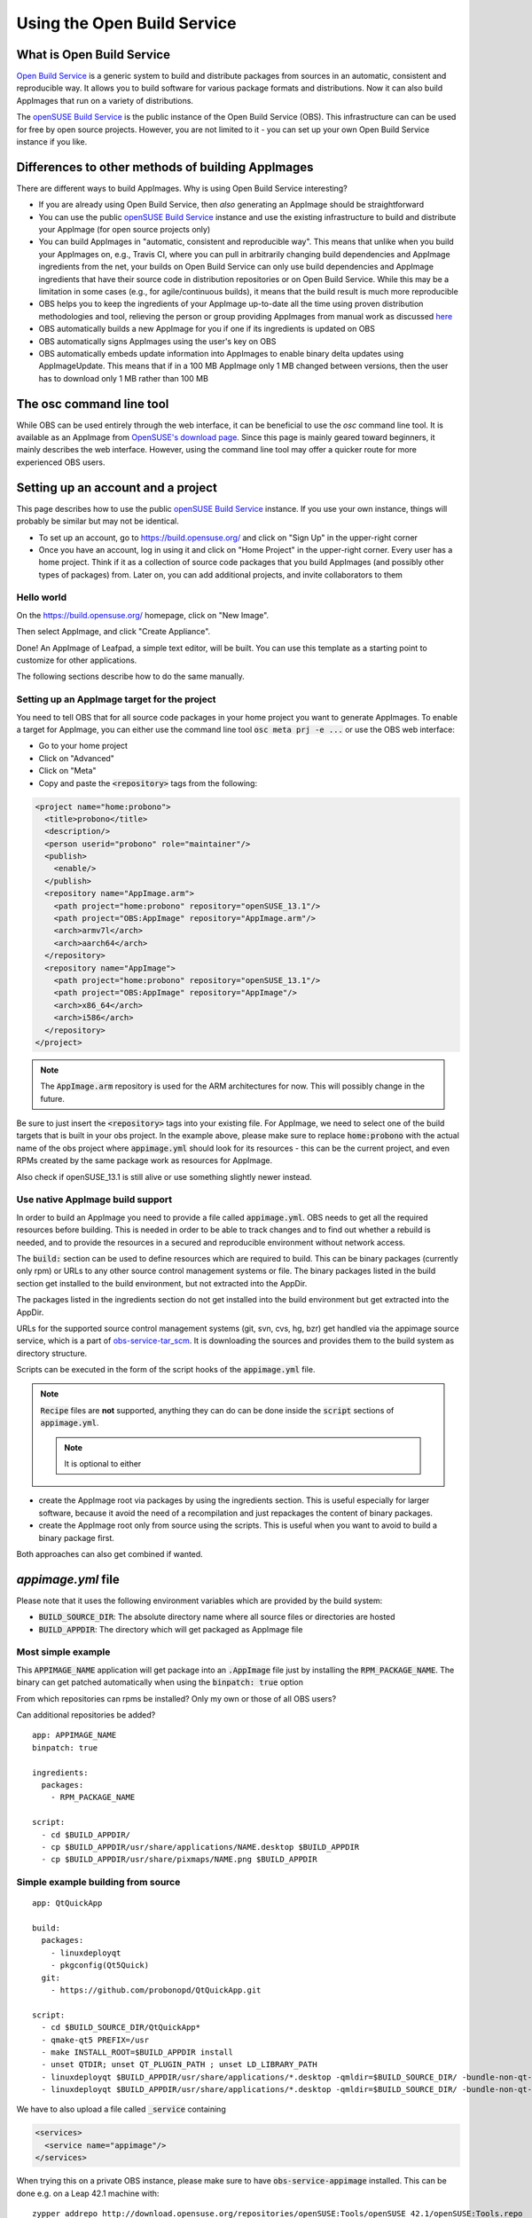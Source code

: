 Using the Open Build Service
============================

What is Open Build Service
--------------------------

`Open Build Service <http://openbuildservice.org/>`_ is a generic system to build and distribute packages from sources in an automatic, consistent and reproducible way. It allows you to build software for various package formats and distributions. Now it can also build AppImages that run on a variety of distributions.

The `openSUSE Build Service`_ is the public instance of the Open Build Service (OBS). This infrastructure can can be used for free by open source projects. However, you are not limited to it - you can set up your own Open Build Service instance if you like.

.. _openSUSE Build Service: https://build.opensuse.org/


Differences to other methods of building AppImages
--------------------------------------------------

There are different ways to build AppImages. Why is using Open Build Service interesting?

* If you are already using Open Build Service, then *also* generating an AppImage should be straightforward
* You can use the public `openSUSE Build Service`_ instance and use the existing infrastructure to build and distribute your AppImage (for open source projects only)
* You can build AppImages in "automatic, consistent and reproducible way". This means that unlike when you build your AppImages on, e.g., Travis CI, where you can pull in arbitrarily changing build dependencies and AppImage ingredients from the net, your builds on Open Build Service can only use build dependencies and AppImage ingredients that have their source code in distribution repositories or on Open Build Service. While this may be a limitation in some cases (e.g., for agile/continuous builds), it means that the build result is much more reproducible
* OBS helps you to keep the ingredients of your AppImage up-to-date all the time using proven distribution methodologies and tool, relieving the person or group providing AppImages from manual work as discussed `here <https://www.youtube.com/watch?v=BrWB2OZ9h2Y>`_
* OBS automatically builds a new AppImage for you if one if its ingredients is updated on OBS
* OBS automatically signs AppImages using the user's key on OBS
* OBS automatically embeds update information into AppImages to enable binary delta updates using AppImageUpdate. This means that if in a 100 MB AppImage only 1 MB changed between versions, then the user has to download only 1 MB rather than 100 MB

The osc command line tool
-------------------------

While OBS can be used entirely through the web interface, it can be beneficial to use the `osc` command line tool. It is available as an AppImage from `OpenSUSE's download page <https://download.opensuse.org/repositories/openSUSE:/Tools/AppImage/>`_. Since this page is mainly geared toward beginners, it mainly describes the web interface. However, using the command line tool may offer a quicker route for more experienced OBS users.


Setting up an account and a project
-----------------------------------

This page describes how to use the public `openSUSE Build Service`_ instance. If you use your own instance, things will probably be similar but may not be identical.

* To set up an account, go to https://build.opensuse.org/ and click on "Sign Up" in the upper-right corner

* Once you have an account, log in using it and click on "Home Project" in the upper-right corner. Every user has a home project. Think if it as a collection of source code packages that you build AppImages (and possibly other types of packages) from. Later on, you can add additional projects, and invite collaborators to them


Hello world
^^^^^^^^^^^

On the https://build.opensuse.org/ homepage, click on "New Image".

.. Old image is available here:
	https://user-images.githubusercontent.com/2480569/26893574-00534da0-4bbc-11e7-82b2-24646c3d6ff0.png

.. image:: /_static/img/packaging-guide/obs-new-image.png
	:alt: "New Image" icon

Then select AppImage, and click "Create Appliance".

.. Old image is available here:
	https://user-images.githubusercontent.com/2480569/26893577-00aac72e-4bbc-11e7-8fbf-457b3be82e19.png

.. image:: /_static/img/packaging-guide/obs-create-appliance.png
	:alt: Radio button: "Select template" (AppImage), input field: "Name your appliance", submit button: "Create Appliance"

Done! An AppImage of Leafpad, a simple text editor, will be built. You can use this template as a starting point to customize for other applications.

The following sections describe how to do the same manually.


Setting up an AppImage target for the project
^^^^^^^^^^^^^^^^^^^^^^^^^^^^^^^^^^^^^^^^^^^^^

You need to tell OBS that for all source code packages in your home project you want to generate AppImages. To enable a target for AppImage, you can either use the command line tool :code:`osc meta prj -e ...` or use the OBS web interface:

* Go to your home project
* Click on "Advanced"
* Click on "Meta"
* Copy and paste the :code:`<repository>` tags from the following:

.. code-block:: xml

	<project name="home:probono">
	  <title>probono</title>
	  <description/>
	  <person userid="probono" role="maintainer"/>
	  <publish>
	    <enable/>
  	  </publish>
	  <repository name="AppImage.arm">
	    <path project="home:probono" repository="openSUSE_13.1"/>
	    <path project="OBS:AppImage" repository="AppImage.arm"/>
	    <arch>armv7l</arch>
	    <arch>aarch64</arch>
	  </repository>
	  <repository name="AppImage">
	    <path project="home:probono" repository="openSUSE_13.1"/>
	    <path project="OBS:AppImage" repository="AppImage"/>
	    <arch>x86_64</arch>
	    <arch>i586</arch>
	  </repository>
	</project>


.. note::

	The :code:`AppImage.arm` repository is used for the ARM architectures for now. This will possibly change in the future.


Be sure to just insert the :code:`<repository>` tags into your existing file. For AppImage, we need to select one of the build targets that is built in your obs project. In the example above, please make sure to replace :code:`home:probono` with the actual name of the obs project where :code:`appimage.yml` should look for its resources - this can be the current project, and even RPMs created by the same package work as resources for AppImage.

Also check if openSUSE_13.1 is still alive or use something slightly newer instead.


Use native AppImage build support
^^^^^^^^^^^^^^^^^^^^^^^^^^^^^^^^^

In order to build an AppImage you need to provide a file called :code:`appimage.yml`. OBS needs to get all the required resources before building. This is needed in order to be able to track changes and to find out whether a rebuild is needed, and to provide the resources in a secured and reproducible environment without network access.

The :code:`build:` section can be used to define resources which are required to build. This can be binary packages (currently only rpm) or URLs to any other source control management systems or file. The binary packages listed in the build section get installed to the build  environment, but not extracted into the AppDir.

The packages listed in the ingredients section do not get installed into the build environment but get extracted into the AppDir.

URLs for the supported source control management systems (git, svn, cvs, hg, bzr) get handled via the appimage source service, which is a part of `obs-service-tar_scm <https://github.com/openSUSE/obs-service-tar_scm>`_. It is downloading the sources and provides them to the build system as directory structure.

.. todo::

	**not yet implemented**
	URLs to files get handled via the download_files source service. It is handy to provide single files to the build.


Scripts can be executed in the form of the script hooks of the :code:`appimage.yml` file.

.. note::

	:code:`Recipe` files are **not** supported, anything they can do can be done inside the :code:`script` sections of :code:`appimage.yml`.

	.. note:: It is optional to either


* create the AppImage root via packages by using the ingredients section. This is useful especially for larger software, because it avoid the need of a recompilation and just repackages the content of binary packages.

* create the AppImage root only from source using the scripts. This is useful when you want to avoid to build a binary package first.

Both approaches can also get combined if wanted.


`appimage.yml` file
-------------------

Please note that it uses the following environment variables which are provided by the build system:

* :code:`BUILD_SOURCE_DIR`: The absolute directory name where all source files or directories are hosted
* :code:`BUILD_APPDIR`: The directory which will get packaged as AppImage file


Most simple example
^^^^^^^^^^^^^^^^^^^

This :code:`APPIMAGE_NAME` application will get package into an :code:`.AppImage` file just by installing the :code:`RPM_PACKAGE_NAME`. The binary can get patched automatically when using the :code:`binpatch: true` option

|question| From which repositories can rpms be installed? Only my own or those of all OBS users?

|question| Can additional repositories be added?

::

	app: APPIMAGE_NAME
	binpatch: true

	ingredients:
	  packages:
	    - RPM_PACKAGE_NAME

	script:
	  - cd $BUILD_APPDIR/
	  - cp $BUILD_APPDIR/usr/share/applications/NAME.desktop $BUILD_APPDIR
	  - cp $BUILD_APPDIR/usr/share/pixmaps/NAME.png $BUILD_APPDIR


.. |question| image:: /_static/img/question.png


Simple example building from source
^^^^^^^^^^^^^^^^^^^^^^^^^^^^^^^^^^^

::

	app: QtQuickApp

	build:
	  packages:
	    - linuxdeployqt
	    - pkgconfig(Qt5Quick)
	  git:
	    - https://github.com/probonopd/QtQuickApp.git

	script:
	  - cd $BUILD_SOURCE_DIR/QtQuickApp*
	  - qmake-qt5 PREFIX=/usr
	  - make INSTALL_ROOT=$BUILD_APPDIR install
	  - unset QTDIR; unset QT_PLUGIN_PATH ; unset LD_LIBRARY_PATH
	  - linuxdeployqt $BUILD_APPDIR/usr/share/applications/*.desktop -qmldir=$BUILD_SOURCE_DIR/ -bundle-non-qt-libs -verbose=2
	  - linuxdeployqt $BUILD_APPDIR/usr/share/applications/*.desktop -qmldir=$BUILD_SOURCE_DIR/ -bundle-non-qt-libs -verbose=2


We have to also upload a file called :code:`_service` containing

.. code-block:: xml

	<services>
	  <service name="appimage"/>
	</services>


When trying this on a private OBS instance, please make sure to have :code:`obs-service-appimage` installed. This can be done e.g. on a Leap 42.1 machine with::

	zypper addrepo http://download.opensuse.org/repositories/openSUSE:Tools/openSUSE_42.1/openSUSE:Tools.repo
	zypper ref
	zypper in obs-service-appimage


Options inside of the build section
###################################

you can add multiple items in the sections.

::

	build:
	  packages:
	     - [SINGLE BINARY PACKAGE NAME]

	  git:   # can be also svn, cvs, hg, bzr
	     - [URL TO SCM REPOSITORY]

	  files:
	     - [URL TO A RESOURCE]


Inspecting the results
----------------------

Be sure to download the resulting AppImage from OBS and test it on your target system(s). It is recommended to test at least on the oldest still-supported Ubuntu LTS, the recent Ubuntu, the oldest still-supported openSUSE Leap, possibly he latest openSUSE Tumbleweed, CentOS 7, and the latest Fedora release (although you may to choose to support different target systems).


Working examples
----------------

Feel free to put yours here, too.

* https://build.opensuse.org/package/binaries/home:probono/QtQuickApp?repository=AppImage
* https://build.opensuse.org/package/binaries/home:probono/DSRemote?repository=AppImage
* https://build.opensuse.org/package/binaries/home:probono/Qactus?repository=AppImage
* https://build.opensuse.org/package/binaries/home:probono/leafpad?repository=AppImage
* https://github.com/olav-st/screencloud/blob/master/deploy/linux/appimage.yml
* https://build.opensuse.org/package/view_file/home:pbek:QOwnNotes/desktop/appimage.yml?expand=1
* https://build.opensuse.org/package/view_file/home:olav-st:branches:OBS:AppImage:Templates/ScreenCloud/appimage.yml?expand=1
* https://build.opensuse.org/package/view_file/home:pbartfai/LDView/_service:extract_file:appimage.yml?expand=1
* https://build.opensuse.org/package/view_file/home:lachs0r:mandelbulber2/mandelbulber2/appimage.yml?expand=1
* https://build.opensuse.org/package/view_file/home:lachs0r:taisei/taisei/appimage.yml?expand=1


Continuous builds with GitHub and OBS
-------------------------------------

If your source code lives on GitHub, then you can set up a mechanism that makes GitHub inform OBS about any changes to the source code, and trigger a rebuild automatically.

A token needs to be generated, this can be done using the :code:`osc` OBS command line client:

.. code-block:: shell

	sudo apt update && sudo apt install osc # or your package manager's equivalent
	osc token --create


If you have already generated a token in the past, you can show it with

.. code-block:: shell

	osc token


On the GitHub project page, click on "Settings", then click on "Integrations & services", then click on "Add service", enter "Obs" and select it. For example, for the `QtQuickApp`_ project go to https://github.com/probonopd/QtQuickApp/settings/installations, and corresponding to https://build.opensuse.org/package/show/home:probono/QtQuickApp entered :code:`home:probono` for the project and :code:`QtQuickApp` for in the Package field, as well as the token generated above in the "Token" field. Please note that you need to supply your own username and project name instead of the one in the example above.

Now, whenever you do a :code:`git push` to my `QtQuickApp`_ project, OBS will build it for me.

.. _QtQuickApp: https://github.com/probonopd/QtQuickApp/
